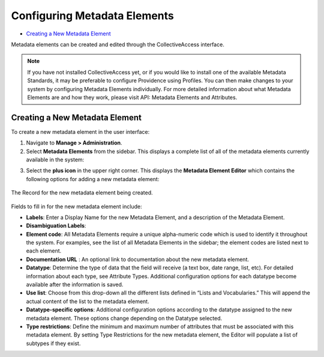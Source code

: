 Configuring Metadata Elements
=============================

* `Creating a New Metadata Element`_

Metadata elements can be created and edited through the CollectiveAccess interface. 

.. note:: If you have not installed CollectiveAccess yet, or if you would like to install one of the available Metadata Standards, it may be preferable to configure Providence using Profiles. You can then make changes to your system by configuring Metadata Elements individually. For more detailed information about what Metadata Elements are and how they work, please visit API: Metadata Elements and Attributes.

Creating a New Metadata Element
-------------------------------

To create a new metadata element in the user interface: 

1. Navigate to **Manage > Administration**. 
2. Select **Metadata Elements** from the sidebar. This displays a complete list of all of the metadata elements currently available in the system: 

.. image:: metadata_el2.png
   :scale: 50%
   :align: center

3. Select the **plus icon** |plus| in the upper right corner. This displays the **Metadata Element Editor** which contains the following options for adding a new metadata element:

.. |plus| image:: metadata1.png
          :scale: 50%

.. figure:: metadata3.png
   :scale: 50%
   :align: center

   The Record for the new metadata element being created. 

Fields to fill in for the new metadata element include:

* **Labels**: Enter a Display Name for the new Metadata Element, and a description of the Metadata Element.
* **Disambiguation Labels**: 
* **Element code**: All Metadata Elements require a unique alpha-numeric code which is used to identify it throughout the system. For examples, see the list of all Metadata Elements in the sidebar; the element codes are listed next to each element. 
* **Documentation URL** : An optional link to documentation about the new metadata element.
* **Datatype**: Determine the type of data that the field will receive (a text box, date range, list, etc). For detailed information about each type, see Attribute Types. Additional configuration options for each datatype become available after the information is saved. 
* **Use list**: Choose from this drop-down all the different lists defined in “Lists and Vocabularies.” This will append the actual content of the list to the metadata element.
* **Datatype-specific options**: Additional configuration options according to the datatype assigned to the new metadata element. These options change depending on the Datatype selected. 
* **Type restrictions**: Define the minimum and maximum number of attributes that must be associated with this metadata element. By setting Type Restrictions for the new metadata element, the Editor will populate a list of subtypes if they exist.
